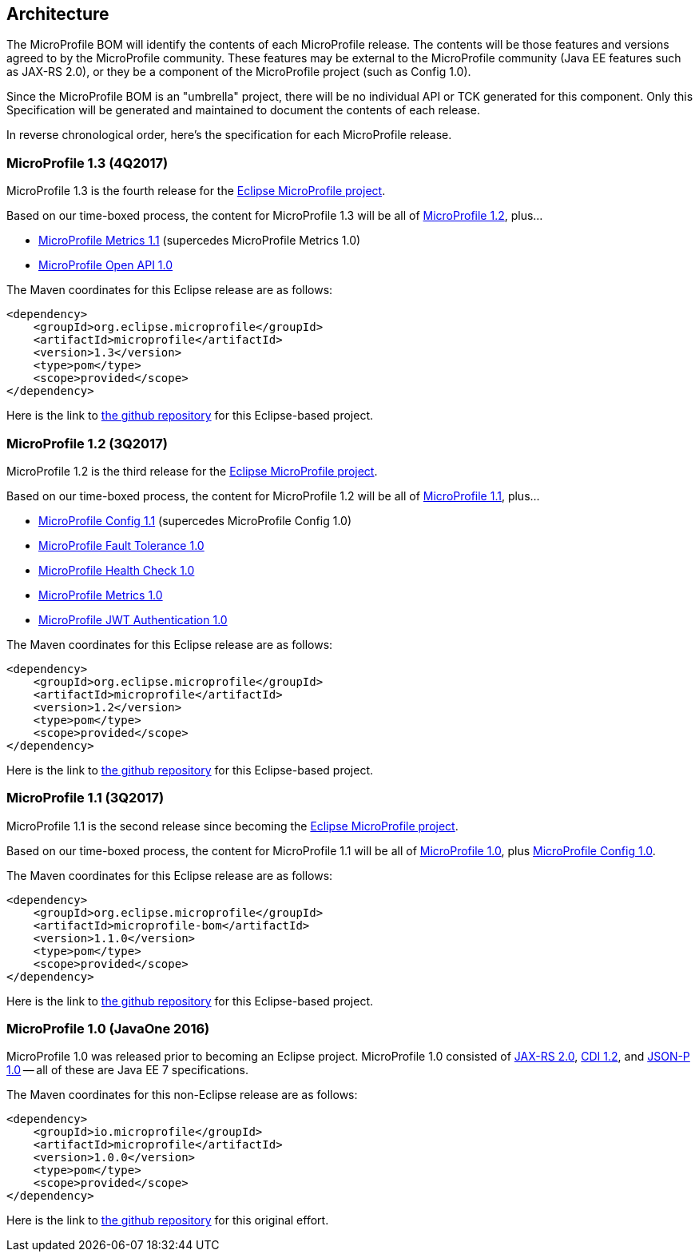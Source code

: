 //
// Copyright (c) 2017-2017 Contributors to the Eclipse Foundation
//
// See the NOTICE file(s) distributed with this work for additional
// information regarding copyright ownership.
//
// Licensed under the Apache License, Version 2.0 (the "License");
// you may not use this file except in compliance with the License.
// You may obtain a copy of the License at
//
//     http://www.apache.org/licenses/LICENSE-2.0
//
// Unless required by applicable law or agreed to in writing, software
// distributed under the License is distributed on an "AS IS" BASIS,
// WITHOUT WARRANTIES OR CONDITIONS OF ANY KIND, either express or implied.
// See the License for the specific language governing permissions and
// limitations under the License.
//
// SPDX-License-Identifier: Apache-2.0

[[architecture]]
== Architecture

The MicroProfile BOM will identify the contents of each MicroProfile release.
The contents will be those features and versions agreed to by the MicroProfile community.
These features may be external to the MicroProfile community (Java EE features such as JAX-RS 2.0), or they be a component of the MicroProfile project (such as Config 1.0).

Since the MicroProfile BOM is an "umbrella" project, there will be no individual API or TCK generated for this component.
Only this Specification will be generated and maintained to document the contents of each release.

In reverse chronological order, here's the specification for each MicroProfile release.

[[microprofile1.3]]
=== MicroProfile 1.3 (4Q2017)

MicroProfile 1.3 is the fourth release for the https://projects.eclipse.org/projects/technology.microprofile[Eclipse MicroProfile project].

Based on our time-boxed process, the content for MicroProfile 1.3 will be all of <<microprofile1.2, MicroProfile 1.2>>, plus...

// - https://github.com/eclipse/microprofile-config/releases/tag/1.2[MicroProfile Config 1.2] (supercedes MicroProfile Config 1.1)
 - https://github.com/eclipse/microprofile-metrics/releases/tag/1.1[MicroProfile Metrics 1.1] (supercedes MicroProfile Metrics 1.0)
 - https://github.com/eclipse/microprofile-open-api/releases/tag/1.0[MicroProfile Open API 1.0]
// - https://github.com/eclipse/microprofile-opentracing/releases/tag/1.0[MicroProfile OpenTracing 1.0]
// - https://github.com/eclipse/microprofile-rest-client/releases/tag/1.0[MicroProfile Rest Client 1.0]

The Maven coordinates for this Eclipse release are as follows:
----
<dependency>
    <groupId>org.eclipse.microprofile</groupId>
    <artifactId>microprofile</artifactId>
    <version>1.3</version>
    <type>pom</type>
    <scope>provided</scope>
</dependency>
----

Here is the link to https://github.com/eclipse/microprofile-bom/releases/tag/1.3[the github repository] for this Eclipse-based project.

[[microprofile1.2]]
=== MicroProfile 1.2 (3Q2017)

MicroProfile 1.2 is the third release for the https://projects.eclipse.org/projects/technology.microprofile[Eclipse MicroProfile project].

Based on our time-boxed process, the content for MicroProfile 1.2 will be all of <<microprofile1.1, MicroProfile 1.1>>, plus...

 - https://github.com/eclipse/microprofile-config/releases/tag/1.1[MicroProfile Config 1.1] (supercedes MicroProfile Config 1.0)
 - https://github.com/eclipse/microprofile-fault-tolerance/releases/tag/1.0[MicroProfile Fault Tolerance 1.0]
 - https://github.com/eclipse/microprofile-health/releases/tag/1.0[MicroProfile Health Check 1.0]
 - https://github.com/eclipse/microprofile-metrics/releases/tag/1.0[MicroProfile Metrics 1.0]
 - https://github.com/eclipse/microprofile-jwt-auth/releases/tag/1.0[MicroProfile JWT Authentication 1.0]

The Maven coordinates for this Eclipse release are as follows:
----
<dependency>
    <groupId>org.eclipse.microprofile</groupId>
    <artifactId>microprofile</artifactId>
    <version>1.2</version>
    <type>pom</type>
    <scope>provided</scope>
</dependency>
----

Here is the link to https://github.com/eclipse/microprofile-bom/releases/tag/1.2[the github repository] for this Eclipse-based project.


[[microprofile1.1]]
=== MicroProfile 1.1 (3Q2017)

MicroProfile 1.1 is the second release since becoming the https://projects.eclipse.org/projects/technology.microprofile[Eclipse MicroProfile project].

Based on our time-boxed process, the content for MicroProfile 1.1 will be all of <<microprofile1.0, MicroProfile 1.0>>, plus https://github.com/eclipse/microprofile-config/releases/tag/1.0[MicroProfile Config 1.0].

The Maven coordinates for this Eclipse release are as follows:
----
<dependency>
    <groupId>org.eclipse.microprofile</groupId>
    <artifactId>microprofile-bom</artifactId>
    <version>1.1.0</version>
    <type>pom</type>
    <scope>provided</scope>
</dependency>
----

Here is the link to https://github.com/eclipse/microprofile-bom/releases/tag/1.1[the github repository] for this Eclipse-based project.


[[microprofile1.0]]
=== MicroProfile 1.0 (JavaOne 2016)

MicroProfile 1.0 was released prior to becoming an Eclipse project.
MicroProfile 1.0 consisted of https://jcp.org/en/jsr/detail?id=339[JAX-RS 2.0], https://jcp.org/en/jsr/detail?id=346[CDI 1.2], and https://jcp.org/en/jsr/detail?id=353[JSON-P 1.0] -- all of these are Java EE 7 specifications.

The Maven coordinates for this non-Eclipse release are as follows:
----
<dependency>
    <groupId>io.microprofile</groupId>
    <artifactId>microprofile</artifactId>
    <version>1.0.0</version>
    <type>pom</type>
    <scope>provided</scope>
</dependency>
----

Here is the link to https://github.com/microprofile/microprofile-bom[the github repository] for this original effort.
